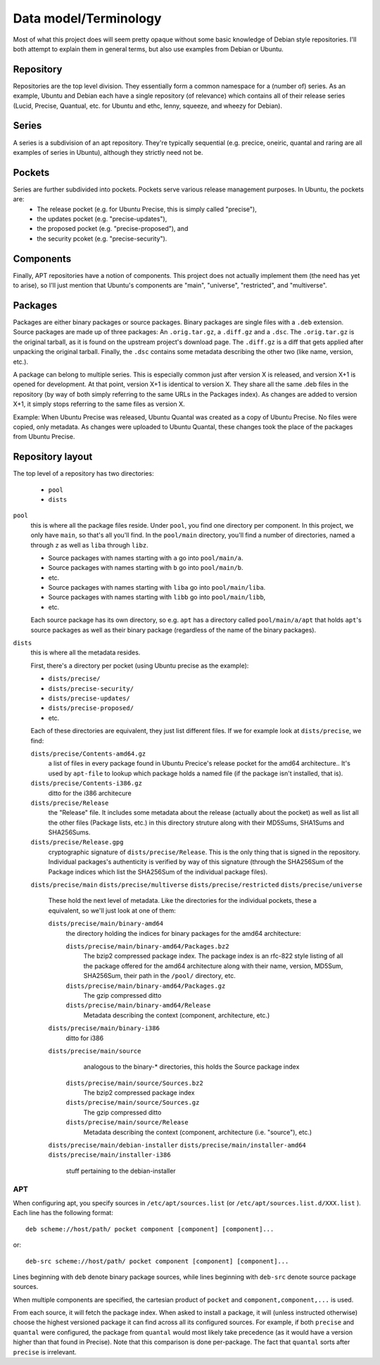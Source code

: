 ======================
Data model/Terminology
======================

Most of what this project does will seem pretty opaque without some basic knowledge of Debian style repositories. I'll both attempt to explain them in general terms, but also use examples from Debian or Ubuntu.

Repository
----------
Repositories are the top level division. They essentially form a common namespace for a (number of) series. As an example, Ubuntu and Debian each have a single repository (of relevance) which contains all of their release series (Lucid, Precise, Quantual, etc. for Ubuntu and ethc, lenny, squeeze, and wheezy for Debian).

Series
------

A series is a subdivision of an apt repository. They're typically sequential (e.g. precice, oneiric, quantal and raring are all examples of series in Ubuntu), although they strictly need not be.

Pockets
-------

Series are further subdivided into pockets. Pockets serve various release management purposes. In Ubuntu, the pockets are:
 * The release pocket (e.g. for Ubuntu Precise, this is simply called "precise"),
 * the updates pocket (e.g. "precise-updates"),
 * the proposed pocket (e.g. "precise-proposed"), and
 * the security pcoket (e.g. "precise-security").

Components
----------

Finally, APT repositories have a notion of components. This project does not actually implement them (the need has yet to arise), so I'll just mention that Ubuntu's components are "main", "universe", "restricted", and "multiverse".

.. model-packages:

Packages
--------

Packages are either binary packages or source packages. Binary packages are single files with a ``.deb`` extension. Source packages are made up of three packages: An ``.orig.tar.gz``, a ``.diff.gz`` and a ``.dsc``. The ``.orig.tar.gz`` is the original tarball, as it is found on the upstream project's download page. The ``.diff.gz`` is a diff that gets applied after unpacking the original tarball. Finally, the ``.dsc`` contains some metadata describing the other two (like name, version, etc.).

A package can belong to multiple series. This is especially common just after version X is released, and version X+1 is opened for development. At that point, version X+1 is identical to version X. They share all the same .deb files in the repository (by way of both simply referring to the same URLs in the Packages index). As changes are added to version X+1, it simply stops referring to the same files as version X.

Example: When Ubuntu Precise was released, Ubuntu Quantal was created as a copy of Ubuntu Precise. No files were copied, only metadata. As changes were uploaded to Ubuntu Quantal, these changes took the place of the packages from Ubuntu Precise.

Repository layout
-----------------

The top level of a repository has two directories:

 * ``pool``
 * ``dists``

``pool``
    this is where all the package files reside. Under ``pool``, you find one directory per component. In this project, we only have ``main``, so that's all you'll find. In the ``pool/main`` directory, you'll find a number of directories, named ``a`` through ``z`` as well as ``liba`` through ``libz``.
   
    * Source packages with names starting with ``a`` go into ``pool/main/a``.
    * Source packages with names starting with ``b`` go into ``pool/main/b``.
    * etc.
    * Source packages with names starting with ``liba`` go into ``pool/main/liba``.
    * Source packages with names starting with ``libb`` go into ``pool/main/libb``,
    * etc.
    
    Each source package has its own directory, so e.g. ``apt`` has a directory called ``pool/main/a/apt`` that holds ``apt``'s source packages as well as their binary package (regardless of the name of the binary packages).


``dists``
    this is where all the metadata resides.

    First, there's a directory per pocket (using Ubuntu precise as the example):

    * ``dists/precise/``
    * ``dists/precise-security/``
    * ``dists/precise-updates/``
    * ``dists/precise-proposed/``
    * etc.
    
    Each of these directories are equivalent, they just list different files. If we for example look at ``dists/precise``, we find:

    ``dists/precise/Contents-amd64.gz``
        a list of files in every package found in Ubuntu Precice's release
        pocket for the amd64 architecture.. It's used by ``apt-file`` to lookup
        which package holds a named file (if the package isn't installed, that
        is).

    ``dists/precise/Contents-i386.gz``
        ditto for the i386 architecure

    ``dists/precise/Release``
        the "Release" file. It includes some metadata about the release (actually about the pocket) as well as list all the other files (Package lists, etc.) in this directory struture along with their MD5Sums,  SHA1Sums and SHA256Sums.

    ``dists/precise/Release.gpg``
        cryptographic signature of ``dists/precise/Release``. This is the only thing that is signed in the repository. Individual packages's authenticity is verified by way of this signature (through the SHA256Sum of the Package indices which list the SHA256Sum of the individual package files).

    ``dists/precise/main``
    ``dists/precise/multiverse``
    ``dists/precise/restricted``
    ``dists/precise/universe``
        These hold the next level of metadata. Like the directories for the individual pockets, these a equivalent, so we'll just look at one of them:


        ``dists/precise/main/binary-amd64``
            the directory holding the indices for binary packages for the amd64 architecture:

            ``dists/precise/main/binary-amd64/Packages.bz2``
                The bzip2 compressed package index. The package index is an rfc-822 style listing of all the package offered for the amd64 architecture along with their name, version, MD5Sum, SHA256Sum, their path in the ``/pool/`` directory, etc.

            ``dists/precise/main/binary-amd64/Packages.gz``
                The gzip compressed ditto

            ``dists/precise/main/binary-amd64/Release``
                Metadata describing the context (component, architecture, etc.)

        ``dists/precise/main/binary-i386``
             ditto for i386   

        ``dists/precise/main/source``
             analogous to the binary-* directories, this holds the Source package index

            ``dists/precise/main/source/Sources.bz2``
                The bzip2 compressed package index

            ``dists/precise/main/source/Sources.gz``
                The gzip compressed ditto

            ``dists/precise/main/source/Release``
                Metadata describing the context (component, architecture (i.e. "source"), etc.)

        ``dists/precise/main/debian-installer``
        ``dists/precise/main/installer-amd64``
        ``dists/precise/main/installer-i386``
             stuff pertaining to the debian-installer



APT
===

When configuring apt, you specify sources in ``/etc/apt/sources.list`` (or ``/etc/apt/sources.list.d/XXX.list`` ). Each line has the following format::

    deb scheme://host/path/ pocket component [component] [component]...

or::

    deb-src scheme://host/path/ pocket component [component] [component]...

Lines beginning with ``deb`` denote binary package sources, while lines beginning with ``deb-src`` denote source package sources.

When multiple components are specified, the cartesian product of ``pocket`` and ``component,component,...`` is used.

From each source, it will fetch the package index. When asked to install a package, it will (unless instructed otherwise) choose the highest versioned package it can find across all its configured sources. For example, if both ``precise`` and ``quantal`` were configured, the package from ``quantal`` would most likely take precedence (as it would have a version higher than that found in Precise). Note that this comparison is done per-package. The fact that ``quantal`` sorts after ``precise`` is irrelevant.


